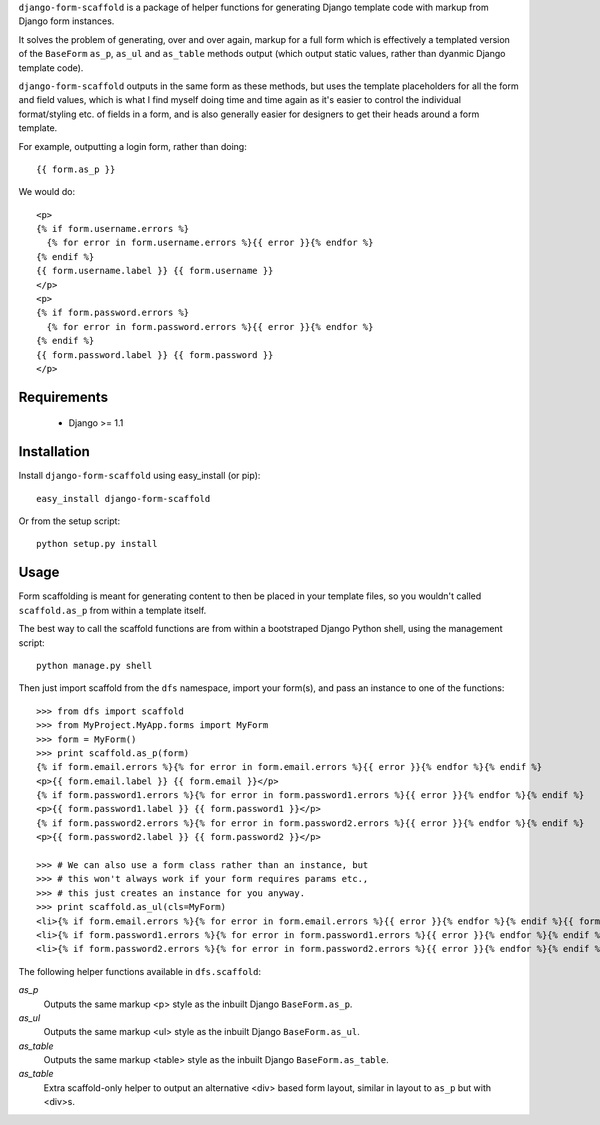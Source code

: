 ``django-form-scaffold`` is a package of helper functions for generating Django template code with markup from Django form instances.

It solves the problem of generating, over and over again, markup for a full form which is effectively a templated version of the
``BaseForm`` ``as_p``, ``as_ul`` and ``as_table`` methods output (which output static values, rather than dyanmic Django template code).

``django-form-scaffold`` outputs in the same form as these methods, but uses the template placeholders for all the form and field values,
which is what I find myself doing time and time again as it's easier to control the individual format/styling etc. of fields in a form,
and is also generally easier for designers to get their heads around a form template.

For example, outputting a login form, rather than doing::

    {{ form.as_p }}

We would do::

    <p>
    {% if form.username.errors %}
      {% for error in form.username.errors %}{{ error }}{% endfor %}
    {% endif %}
    {{ form.username.label }} {{ form.username }}
    </p>
    <p>
    {% if form.password.errors %}
      {% for error in form.password.errors %}{{ error }}{% endfor %}
    {% endif %}
    {{ form.password.label }} {{ form.password }}
    </p>

Requirements
============

 * Django >= 1.1


Installation
============

Install ``django-form-scaffold`` using easy_install (or pip)::

    easy_install django-form-scaffold

Or from the setup script::

    python setup.py install


Usage
=====

Form scaffolding is meant for generating content to then be placed in your template files, so you wouldn't called ``scaffold.as_p``
from within a template itself.

The best way to call the scaffold functions are from within a bootstraped Django Python shell, using the management script::

    python manage.py shell

Then just import scaffold from the ``dfs`` namespace, import your form(s), and pass an instance to one of the functions::

    >>> from dfs import scaffold
    >>> from MyProject.MyApp.forms import MyForm
    >>> form = MyForm()
    >>> print scaffold.as_p(form)
    {% if form.email.errors %}{% for error in form.email.errors %}{{ error }}{% endfor %}{% endif %}
    <p>{{ form.email.label }} {{ form.email }}</p>
    {% if form.password1.errors %}{% for error in form.password1.errors %}{{ error }}{% endfor %}{% endif %}
    <p>{{ form.password1.label }} {{ form.password1 }}</p>
    {% if form.password2.errors %}{% for error in form.password2.errors %}{{ error }}{% endfor %}{% endif %}
    <p>{{ form.password2.label }} {{ form.password2 }}</p>

    >>> # We can also use a form class rather than an instance, but
    >>> # this won't always work if your form requires params etc.,
    >>> # this just creates an instance for you anyway.
    >>> print scaffold.as_ul(cls=MyForm)
    <li>{% if form.email.errors %}{% for error in form.email.errors %}{{ error }}{% endfor %}{% endif %}{{ form.email.label }} {{ form.email }}</li>
    <li>{% if form.password1.errors %}{% for error in form.password1.errors %}{{ error }}{% endfor %}{% endif %}{{ form.password1.label }} {{ form.password1 }}</li>
    <li>{% if form.password2.errors %}{% for error in form.password2.errors %}{{ error }}{% endfor %}{% endif %}{{ form.password2.label }} {{ form.password2 }}</li>

The following helper functions available in ``dfs.scaffold``:

*as_p*
  Outputs the same markup <p> style as the inbuilt Django ``BaseForm.as_p``.

*as_ul*
  Outputs the same markup <ul> style as the inbuilt Django ``BaseForm.as_ul``.

*as_table*
  Outputs the same markup <table> style as the inbuilt Django ``BaseForm.as_table``.

*as_table*
  Extra scaffold-only helper to output an alternative <div> based form layout, similar in layout to ``as_p`` but with <div>s.

